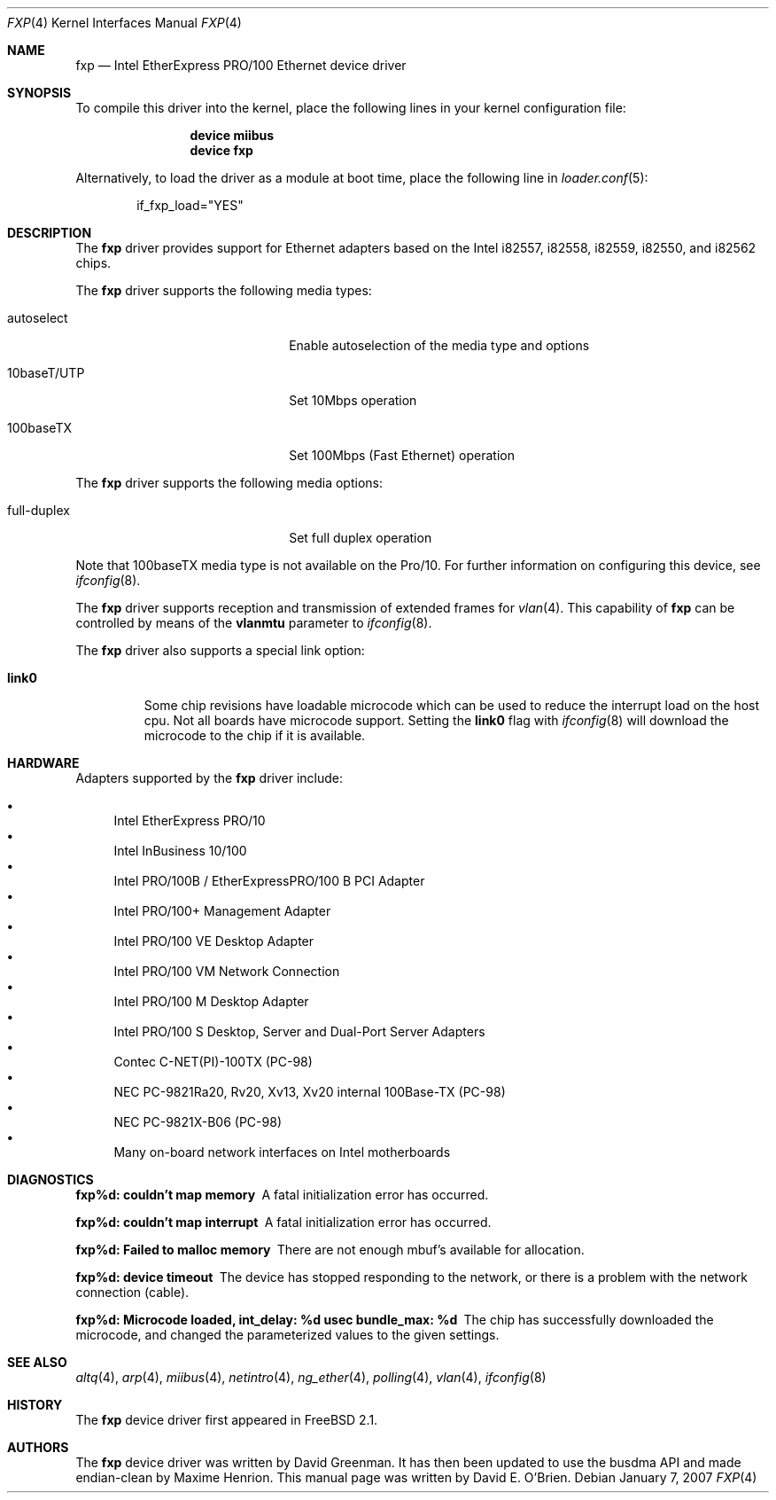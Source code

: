 .\"
.\" Copyright (c) 1997 David E. O'Brien
.\"
.\" All rights reserved.
.\"
.\" Redistribution and use in source and binary forms, with or without
.\" modification, are permitted provided that the following conditions
.\" are met:
.\" 1. Redistributions of source code must retain the above copyright
.\"    notice, this list of conditions and the following disclaimer.
.\" 2. Redistributions in binary form must reproduce the above copyright
.\"    notice, this list of conditions and the following disclaimer in the
.\"    documentation and/or other materials provided with the distribution.
.\"
.\" THIS SOFTWARE IS PROVIDED BY THE DEVELOPERS ``AS IS'' AND ANY EXPRESS OR
.\" IMPLIED WARRANTIES, INCLUDING, BUT NOT LIMITED TO, THE IMPLIED WARRANTIES
.\" OF MERCHANTABILITY AND FITNESS FOR A PARTICULAR PURPOSE ARE DISCLAIMED.
.\" IN NO EVENT SHALL THE DEVELOPERS BE LIABLE FOR ANY DIRECT, INDIRECT,
.\" INCIDENTAL, SPECIAL, EXEMPLARY, OR CONSEQUENTIAL DAMAGES (INCLUDING, BUT
.\" NOT LIMITED TO, PROCUREMENT OF SUBSTITUTE GOODS OR SERVICES; LOSS OF USE,
.\" DATA, OR PROFITS; OR BUSINESS INTERRUPTION) HOWEVER CAUSED AND ON ANY
.\" THEORY OF LIABILITY, WHETHER IN CONTRACT, STRICT LIABILITY, OR TORT
.\" (INCLUDING NEGLIGENCE OR OTHERWISE) ARISING IN ANY WAY OUT OF THE USE OF
.\" THIS SOFTWARE, EVEN IF ADVISED OF THE POSSIBILITY OF SUCH DAMAGE.
.\"
.\" $FreeBSD$
.\"
.Dd January 7, 2007
.Dt FXP 4
.Os
.Sh NAME
.Nm fxp
.Nd "Intel EtherExpress PRO/100 Ethernet device driver"
.Sh SYNOPSIS
To compile this driver into the kernel,
place the following lines in your
kernel configuration file:
.Bd -ragged -offset indent
.Cd "device miibus"
.Cd "device fxp"
.Ed
.Pp
Alternatively, to load the driver as a
module at boot time, place the following line in
.Xr loader.conf 5 :
.Bd -literal -offset indent
if_fxp_load="YES"
.Ed
.Sh DESCRIPTION
The
.Nm
driver provides support for Ethernet adapters based on the Intel
i82557, i82558, i82559, i82550, and i82562 chips.
.Pp
The
.Nm
driver supports the following media types:
.Pp
.Bl -tag -width xxxxxxxxxxxxxxxxxxxx
.It autoselect
Enable autoselection of the media type and options
.It 10baseT/UTP
Set 10Mbps operation
.It 100baseTX
Set 100Mbps (Fast Ethernet) operation
.El
.Pp
The
.Nm
driver supports the following media options:
.Pp
.Bl -tag -width xxxxxxxxxxxxxxxxxxxx
.It full-duplex
Set full duplex operation
.El
.Pp
Note that 100baseTX media type is not available on the Pro/10.
For further information on configuring this device, see
.Xr ifconfig 8 .
.Pp
The
.Nm
driver supports reception and transmission of extended frames
for
.Xr vlan 4 .
This capability of
.Nm
can be controlled by means of the
.Cm vlanmtu
parameter
to
.Xr ifconfig 8 .
.Pp
The
.Nm
driver also supports a special link option:
.Bl -tag -width link0
.It Cm link0
Some chip revisions have loadable microcode which can be used to reduce the
interrupt load on the host cpu.
Not all boards have microcode support.
Setting the
.Cm link0
flag with
.Xr ifconfig 8
will download the microcode to the chip if it is available.
.El
.Sh HARDWARE
Adapters supported by the
.Nm
driver include:
.Pp
.Bl -bullet -compact
.It
Intel EtherExpress PRO/10
.It
Intel InBusiness 10/100
.It
Intel PRO/100B / EtherExpressPRO/100 B PCI Adapter
.It
Intel PRO/100+ Management Adapter
.It
Intel PRO/100 VE Desktop Adapter
.It
Intel PRO/100 VM Network Connection
.It
Intel PRO/100 M Desktop Adapter
.It
Intel PRO/100 S Desktop, Server and Dual-Port Server Adapters
.It
Contec C-NET(PI)-100TX (PC-98)
.It
NEC PC-9821Ra20, Rv20, Xv13, Xv20 internal 100Base-TX (PC-98)
.It
NEC PC-9821X-B06 (PC-98)
.It
Many on-board network interfaces on Intel motherboards
.El
.Sh DIAGNOSTICS
.Bl -diag
.It "fxp%d: couldn't map memory"
A fatal initialization error has occurred.
.It "fxp%d: couldn't map interrupt"
A fatal initialization error has occurred.
.It "fxp%d: Failed to malloc memory"
There are not enough mbuf's available for allocation.
.It "fxp%d: device timeout"
The device has stopped responding to the network, or there is a problem with
the network connection (cable).
.It "fxp%d: Microcode loaded, int_delay: %d usec  bundle_max: %d"
The chip has successfully downloaded the microcode, and changed the
parameterized values to the given settings.
.El
.Sh SEE ALSO
.Xr altq 4 ,
.Xr arp 4 ,
.Xr miibus 4 ,
.Xr netintro 4 ,
.Xr ng_ether 4 ,
.Xr polling 4 ,
.Xr vlan 4 ,
.Xr ifconfig 8
.Sh HISTORY
The
.Nm
device driver first appeared in
.Fx 2.1 .
.Sh AUTHORS
.An -nosplit
The
.Nm
device driver was written by
.An David Greenman .
It has then been updated to use the busdma API and made endian-clean by
.An Maxime Henrion .
This manual page was written by
.An David E. O'Brien .
